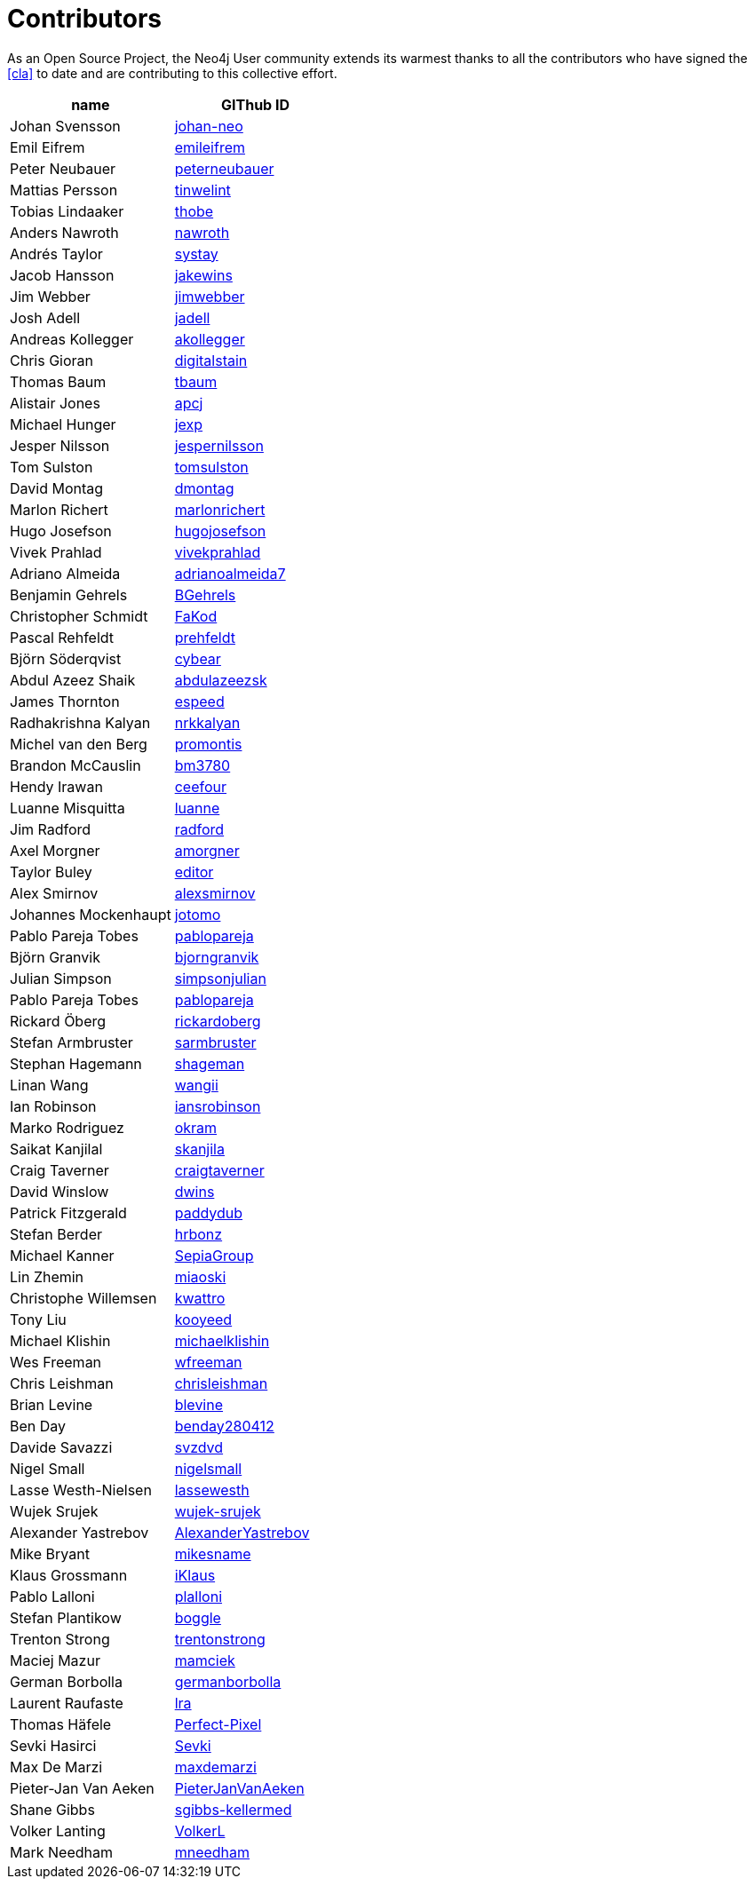 [[contributors]]
Contributors
============

As an Open Source Project, the Neo4j User community extends its warmest thanks to all the contributors who have signed the <<cla>> to date and are contributing to this collective effort.

[options="header"]
|=======
|name | GIThub ID
|Johan Svensson | https://github.com/johan-neo[johan-neo]
|Emil Eifrem | https://github.com/emileifrem[emileifrem]
|Peter Neubauer | https://github.com/peterneubauer[peterneubauer]
|Mattias Persson | https://github.com/tinwelint[tinwelint]
|Tobias Lindaaker | https://github.com/thobe[thobe]
|Anders Nawroth | https://github.com/nawroth[nawroth]
|Andrés Taylor |https://github.com/systay[systay]
|Jacob Hansson |https://github.com/jakewins[jakewins]
|Jim Webber |https://github.com/jimwebber[jimwebber]
|Josh Adell |https://github.com/jadell[jadell]
|Andreas Kollegger |https://github.com/akollegger[akollegger]
|Chris Gioran |https://github.com/digitalstain[digitalstain]
|Thomas Baum |https://github.com/tbaum[tbaum]
|Alistair Jones |https://github.com/apcj[apcj]
|Michael Hunger |https://github.com/jexp[jexp]
|Jesper Nilsson |https://github.com/jespernilsson[jespernilsson]
|Tom Sulston |https://github.com/tomsulston[tomsulston]
|David Montag |https://github.com/dmontag[dmontag]
|Marlon Richert |https://github.com/marlonrichert[marlonrichert]
|Hugo Josefson |https://github.com/hugojosefson[hugojosefson]
|Vivek Prahlad |https://github.com/vivekprahlad[vivekprahlad]
|Adriano Almeida |https://github.com/adrianoalmeida7[adrianoalmeida7]
|Benjamin Gehrels |https://github.com/BGehrels[BGehrels]
|Christopher Schmidt |https://github.com/FaKod[FaKod]
|Pascal Rehfeldt |https://github.com/prehfeldt[prehfeldt]
|Björn Söderqvist |https://github.com/cybear[cybear]
|Abdul Azeez Shaik |https://github.com/abdulazeezsk[abdulazeezsk]
|James Thornton |https://github.com/espeed[espeed]
|Radhakrishna Kalyan |https://github.com/nrkkalyan[nrkkalyan]
|Michel van den Berg |https://github.com/promontis[promontis]
|Brandon McCauslin |https://github.com/bm3780[bm3780]
|Hendy Irawan |https://github.com/ceefour[ceefour]
|Luanne Misquitta |https://github.com/luanne[luanne]
|Jim Radford |https://github.com/radford[radford]
|Axel Morgner |https://github.com/amorgner[amorgner]
|Taylor Buley |https://github.com/editor[editor]
|Alex Smirnov |https://github.com/alexsmirnov[alexsmirnov]
|Johannes Mockenhaupt |https://github.com/jotomo[jotomo]
|Pablo Pareja Tobes |https://github.com/pablopareja[pablopareja]
|Björn Granvik |https://github.com/bjorngranvik[bjorngranvik]
|Julian Simpson|https://github.com/simpsonjulian[simpsonjulian]
|Pablo Pareja Tobes |https://github.com/pablopareja[pablopareja]
|Rickard Öberg |https://github.com/rickardoberg[rickardoberg]
|Stefan Armbruster |https://github.com/sarmbruster[sarmbruster]
|Stephan Hagemann |https://github.com/shageman[shageman]
|Linan Wang |https://github.com/wangii[wangii]
|Ian Robinson|https://github.com/iansrobinson[iansrobinson]
|Marko Rodriguez |https://github.com/okram[okram]
|Saikat Kanjilal |https://github.com/skanjila[skanjila]
|Craig Taverner |https://github.com/craigtaverner[craigtaverner]
|David Winslow |https://github.com/dwins[dwins]
|Patrick Fitzgerald |https://github.com/paddydub[paddydub]
|Stefan Berder |https://github.com/hrbonz[hrbonz]
|Michael Kanner |https://github.com/SepiaGroup[SepiaGroup]
|Lin Zhemin |https://github.com/miaoski[miaoski]
|Christophe Willemsen |https://github.com/kwattro[kwattro]
|Tony Liu |https://github.com/kooyeed[kooyeed]
|Michael Klishin |https://github.com/michaelklishin[michaelklishin]
|Wes Freeman |https://github.com/wfreeman[wfreeman]
|Chris Leishman |https://github.com/chrisleishman[chrisleishman] 
|Brian Levine |https://github.com/blevine[blevine]
|Ben Day |https://github.com/benday280412[benday280412]
|Davide Savazzi |https://github.com/svzdvd[svzdvd]
|Nigel Small |https://github.com/nigelsmall[nigelsmall]
|Lasse Westh-Nielsen |https://github.com/lassewesth[lassewesth]
|Wujek Srujek |https://github.com/wujek-srujek[wujek-srujek]
|Alexander Yastrebov |https://github.com/AlexanderYastrebov[AlexanderYastrebov]
|Mike Bryant|https://github.com/mikesname[mikesname]
|Klaus Grossmann|https://github.com/iKlaus[iKlaus]
|Pablo Lalloni|https://github.com/plalloni[plalloni]
|Stefan Plantikow|https://github.com/boggle[boggle]
|Trenton Strong|https://github.com/trentonstrong[trentonstrong]
|Maciej Mazur|https://github.com/mamciek[mamciek]
|German Borbolla|https://github.com/germanborbolla[germanborbolla]
|Laurent Raufaste|https://github.com/lra[lra]
|Thomas Häfele|https://github.com/Perfect-Pixel[Perfect-Pixel]
|Sevki Hasirci|https://github.com/Sevki[Sevki]
|Max De Marzi|https://github.com/maxdemarzi[maxdemarzi]
|Pieter-Jan Van Aeken|https://github.com/PieterJanVanAeken[PieterJanVanAeken]
|Shane Gibbs|https://github.com/sgibbs-kellermed[sgibbs-kellermed]
|Volker Lanting|https://github.com/VolkerL[VolkerL]
|Mark Needham|https://github.com/mneedham[mneedham]
|=======

